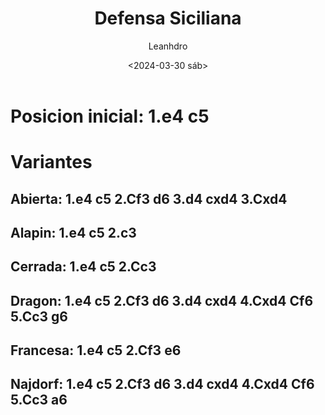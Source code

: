 #+TITLE: Defensa Siciliana
#+AUTHOR: Leanhdro
#+DATE: <2024-03-30 sáb>
#+STARTUP: showall inlineimages
* Posicion inicial: 1.e4 c5
#+ATTR_ORG: :width 450px
[[./img/startposition.png]]
* Variantes
** Abierta: 1.e4 c5 2.Cf3 d6 3.d4 cxd4 3.Cxd4
** Alapin: 1.e4 c5 2.c3
** Cerrada: 1.e4 c5 2.Cc3
** Dragon: 1.e4 c5 2.Cf3 d6 3.d4 cxd4 4.Cxd4 Cf6 5.Cc3 g6
** Francesa: 1.e4 c5 2.Cf3 e6
** Najdorf: 1.e4 c5 2.Cf3 d6 3.d4 cxd4 4.Cxd4 Cf6 5.Cc3 a6
